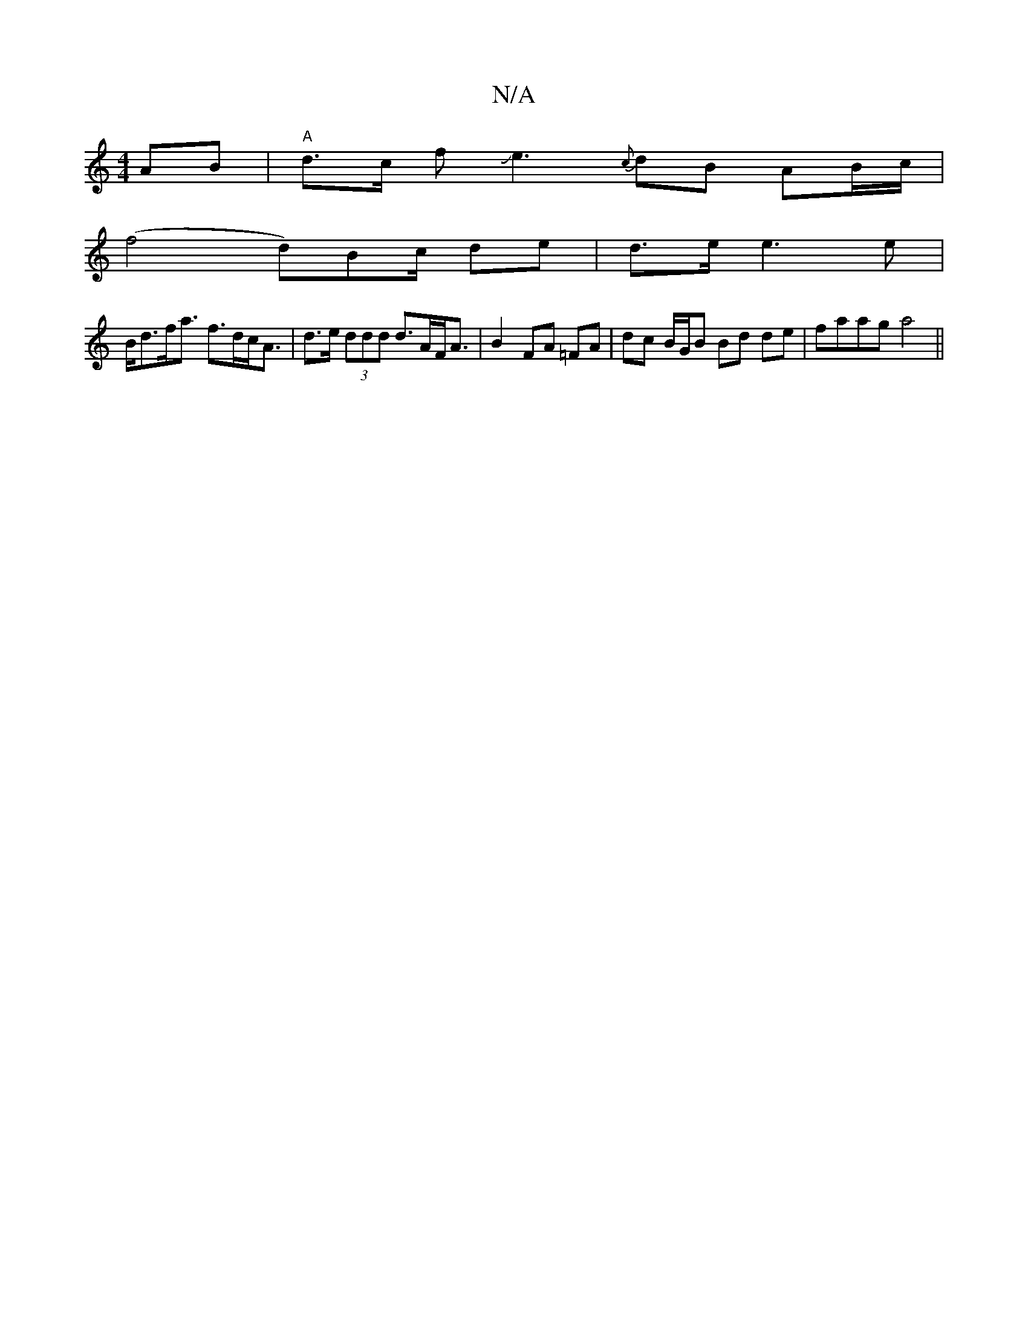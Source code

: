 X:1
T:N/A
M:4/4
R:N/A
K:Cmajor
 AB|"A"d3/c/ fJe3{c}dB AB/c/|
(f4 d)Bc/2 de|d>e e3 e |
B<df<a f>dc<A|d>e (3ddd d>AF<A|B2 FA =FA | dc B/G/B Bd de|faag a4 ||

g|:g3d cBAg | efge dcBc | de f2 gfed | df e2 cAAB |
G2 f2 e2 e2|d4- c2BA | 